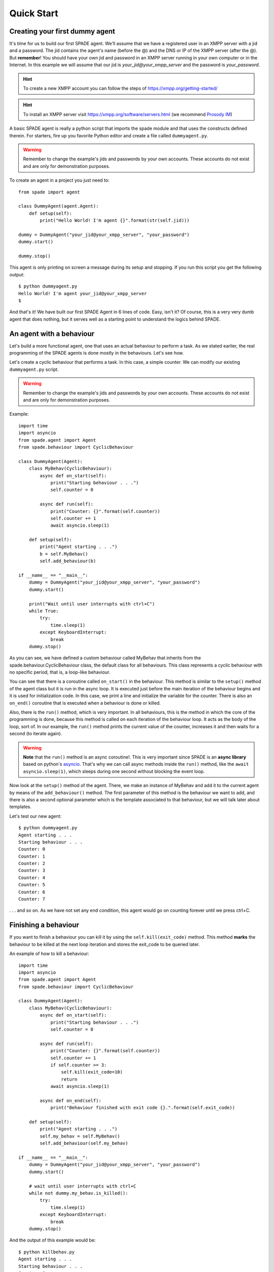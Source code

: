 ===========
Quick Start
===========

Creating your first dummy agent
-------------------------------

It's time for us to build our first SPADE agent. We'll assume that we have a registered user in an XMPP server with a
jid and a password. The jid contains the agent's name (before the @) and the DNS or IP of the XMPP server (after the @).
But **remember**! You should have your own jid and password in an XMPP server running in your own computer or in the
Internet. In this example we will assume that our jid is *your_jid@your_xmpp_server* and the password is *your_password*.

.. hint:: To create a new XMPP account you can follow the steps of https://xmpp.org/getting-started/

.. hint:: To install an XMPP server visit https://xmpp.org/software/servers.html (we recommend `Prosody IM <https://prosody.im>`_)

A basic SPADE agent is really a python script that imports the spade module and that uses the constructs defined therein.
For starters, fire up you favorite Python editor and create a file called ``dummyagent.py``.

.. warning:: Remember to change the example's jids and passwords by your own accounts. These accounts do not exist
    and are only for demonstration purposes.

To create an agent in a project you just need to: ::

    from spade import agent

    class DummyAgent(agent.Agent):
        def setup(self):
            print("Hello World! I'm agent {}".format(str(self.jid)))

    dummy = DummyAgent("your_jid@your_xmpp_server", "your_password")
    dummy.start()

    dummy.stop()


This agent is only printing on screen a message during its setup and stopping. If you run this script you get
the following output::

    $ python dummyagent.py
    Hello World! I'm agent your_jid@your_xmpp_server
    $

And that's it! We have built our first SPADE Agent in 6 lines of code. Easy, isn't it? Of course, this is a very very
dumb agent that does nothing, but it serves well as a starting point to understand the logics behind SPADE.



An agent with a behaviour
-------------------------

Let's build a more functional agent, one that uses an actual behaviour to perform a task. As we stated earlier, the real
programming of the SPADE agents is done mostly in the behaviours. Let's see how.

Let's create a cyclic behaviour that performs a task. In this case, a simple counter. We can modify our existing
``dummyagent.py`` script.

.. warning:: Remember to change the example's jids and passwords by your own accounts. These accounts do not exist
    and are only for demonstration purposes.

Example::

    import time
    import asyncio
    from spade.agent import Agent
    from spade.behaviour import CyclicBehaviour

    class DummyAgent(Agent):
        class MyBehav(CyclicBehaviour):
            async def on_start(self):
                print("Starting behaviour . . .")
                self.counter = 0

            async def run(self):
                print("Counter: {}".format(self.counter))
                self.counter += 1
                await asyncio.sleep(1)

        def setup(self):
            print("Agent starting . . .")
            b = self.MyBehav()
            self.add_behaviour(b)

    if __name__ == "__main__":
        dummy = DummyAgent("your_jid@your_xmpp_server", "your_password")
        dummy.start()

        print("Wait until user interrupts with ctrl+C")
        while True:
            try:
                time.sleep(1)
            except KeyboardInterrupt:
                break
        dummy.stop()


As you can see, we have defined a custom behaviour called MyBehav that inherits from the spade.behaviour.CyclicBehaviour
class, the default class for all behaviours. This class represents a cyclic behaviour with no specific period, that is,
a loop-like behaviour.

You can see that there is a coroutine called ``on_start()`` in the behaviour. This method is similar to the ``setup()``
method of the agent class but it is run in the async loop. It is executed just before the main iteration of the
behaviour begins and it is used for initialization code. In this case, we print a line and initialize the variable for
the counter. There is also an ``on_end()`` coroutine that is executed when a behaviour is done or killed.

Also, there is the ``run()`` method, which is very important. In all behaviours, this is the method in which the core of
the programming is done, because this method is called on each iteration of the behaviour loop. It acts as the body of
the loop, sort of. In our example, the ``run()`` method prints the current value of the counter, increases it and then
waits for a second (to iterate again).

.. warning:: **Note** that the ``run()`` method is an async coroutine!. This is very important since SPADE is an
    **async library** based on python's `asyncio <https://docs.python.org/3/library/asyncio.html>`_. That's why we can
    call async methods inside the ``run()`` method, like the ``await asyncio.sleep(1)``, which sleeps during one second
    without blocking the event loop.

Now look at the ``setup()`` method of the agent. There, we make an instance of MyBehav and add it to the current agent
by means of the ``add_behaviour()`` method. The first parameter of this method is the behaviour we want to add, and
there is also a second optional parameter which is the template associated to that behaviour, but we will talk later
about templates.

Let's test our new agent::

    $ python dummyagent.py
    Agent starting . . .
    Starting behaviour . . .
    Counter: 0
    Counter: 1
    Counter: 2
    Counter: 3
    Counter: 4
    Counter: 5
    Counter: 6
    Counter: 7

. . . and so on. As we have not set any end condition, this agent would go on counting forever until we press ctrl+C.


Finishing a behaviour
---------------------

If you want to finish a behaviour you can kill it by using the ``self.kill(exit_code)`` method. This method **marks**
the behaviour to be killed at the next loop iteration and stores the exit_code to be queried later.

An example of how to kill a behaviour::

    import time
    import asyncio
    from spade.agent import Agent
    from spade.behaviour import CyclicBehaviour

    class DummyAgent(Agent):
        class MyBehav(CyclicBehaviour):
            async def on_start(self):
                print("Starting behaviour . . .")
                self.counter = 0

            async def run(self):
                print("Counter: {}".format(self.counter))
                self.counter += 1
                if self.counter >= 3:
                    self.kill(exit_code=10)
                    return
                await asyncio.sleep(1)

            async def on_end(self):
                print("Behaviour finished with exit code {}.".format(self.exit_code))

        def setup(self):
            print("Agent starting . . .")
            self.my_behav = self.MyBehav()
            self.add_behaviour(self.my_behav)

    if __name__ == "__main__":
        dummy = DummyAgent("your_jid@your_xmpp_server", "your_password")
        dummy.start()

        # wait until user interrupts with ctrl+C
        while not dummy.my_behav.is_killed():
            try:
                time.sleep(1)
            except KeyboardInterrupt:
                break
        dummy.stop()


And the output of this example would be::

    $ python killbehav.py
    Agent starting . . .
    Starting behaviour . . .
    Counter: 0
    Counter: 1
    Counter: 2
    Counter: 3
    Behaviour finished with exit code 10.


.. note:: An exit code may be of any type you need: int, dict, string, exception, etc.

.. warning::
    Remember that killing a behaviour does not cancel its current run loop, if you need to finish the current
    iteration you'll have to call return.

.. hint::
    If a exception occurs inside an ``on_start``, ``run`` or ``on_end`` coroutines, the behaviour will be
    automatically killed and the exception will be stored as its ``exit_code``.
